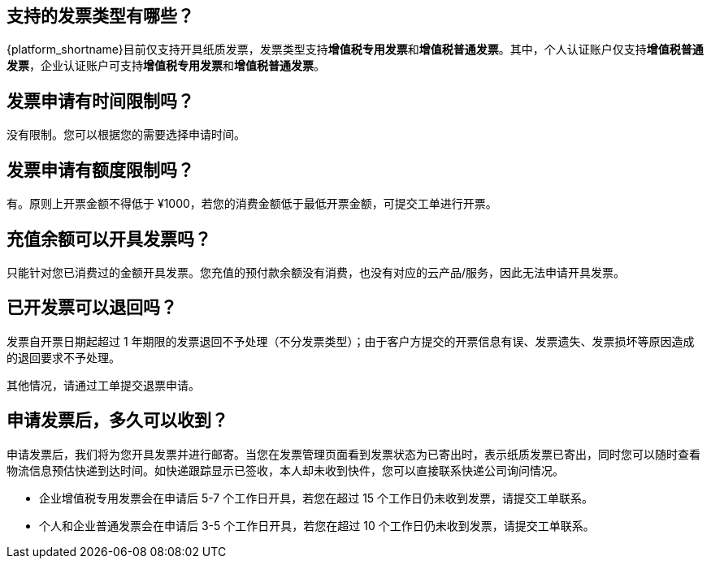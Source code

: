 //title: "发票"
 
== 支持的发票类型有哪些？

{platform_shortname}目前仅支持开具纸质发票，发票类型支持**增值税专用发票**和**增值税普通发票**。其中，个人认证账户仅支持**增值税普通发票**，企业认证账户可支持**增值税专用发票**和**增值税普通发票**。

== 发票申请有时间限制吗？

没有限制。您可以根据您的需要选择申请时间。

== 发票申请有额度限制吗？

有。原则上开票金额不得低于 ¥1000，若您的消费金额低于最低开票金额，可提交工单进行开票。

== 充值余额可以开具发票吗？

只能针对您已消费过的金额开具发票。您充值的预付款余额没有消费，也没有对应的云产品/服务，因此无法申请开具发票。

== 已开发票可以退回吗？

发票自开票日期起超过 1 年期限的发票退回不予处理（不分发票类型）；由于客户方提交的开票信息有误、发票遗失、发票损坏等原因造成的退回要求不予处理。

其他情况，请通过工单提交退票申请。

== 申请发票后，多久可以收到？

申请发票后，我们将为您开具发票并进行邮寄。当您在发票管理页面看到发票状态为``已寄出``时，表示纸质发票已寄出，同时您可以随时查看物流信息预估快递到达时间。如快递跟踪显示已签收，本人却未收到快件，您可以直接联系快递公司询问情况。

* 企业增值税专用发票会在申请后 5-7 个工作日开具，若您在超过 15 个工作日仍未收到发票，请提交工单联系。
* 个人和企业普通发票会在申请后 3-5 个工作日开具，若您在超过 10 个工作日仍未收到发票，请提交工单联系。



// 发票状态  等待中  已接受  已寄出

